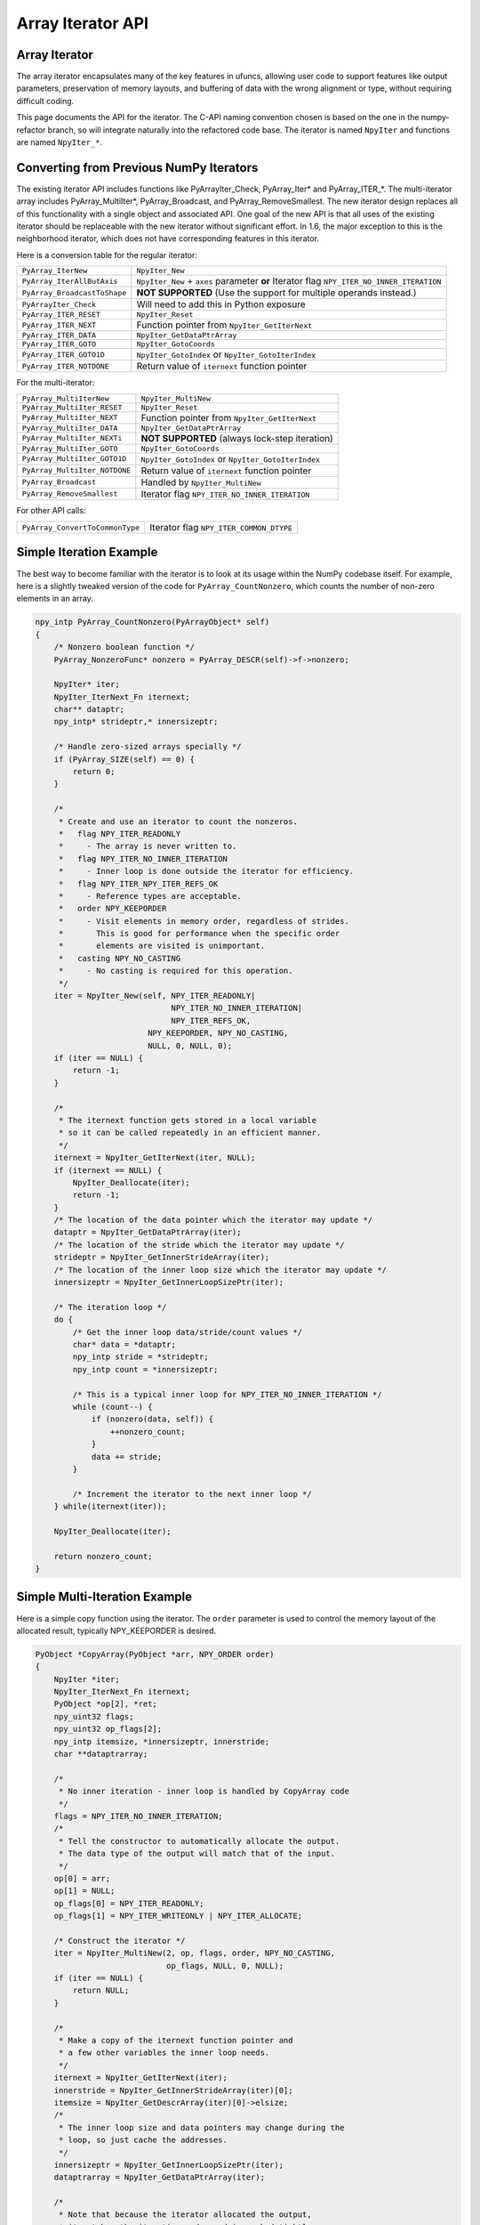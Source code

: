 Array Iterator API
==================

.. sectionauthor:: Mark Wiebe

.. versionadded:: 1.6

Array Iterator
--------------

The array iterator encapsulates many of the key features in ufuncs,
allowing user code to support features like output parameters,
preservation of memory layouts, and buffering of data with the wrong
alignment or type, without requiring difficult coding.

This page documents the API for the iterator.
The C-API naming convention chosen is based on the one in the numpy-refactor
branch, so will integrate naturally into the refactored code base.
The iterator is named ``NpyIter`` and functions are
named ``NpyIter_*``.

Converting from Previous NumPy Iterators
----------------------------------------

The existing iterator API includes functions like PyArrayIter_Check,
PyArray_Iter* and PyArray_ITER_*.  The multi-iterator array includes
PyArray_MultiIter*, PyArray_Broadcast, and PyArray_RemoveSmallest.  The
new iterator design replaces all of this functionality with a single object
and associated API.  One goal of the new API is that all uses of the
existing iterator should be replaceable with the new iterator without
significant effort. In 1.6, the major exception to this is the neighborhood
iterator, which does not have corresponding features in this iterator.

Here is a conversion table for the regular iterator:

===============================  =============================================
``PyArray_IterNew``              ``NpyIter_New``
``PyArray_IterAllButAxis``       ``NpyIter_New`` + ``axes`` parameter **or**
                                 Iterator flag ``NPY_ITER_NO_INNER_ITERATION``
``PyArray_BroadcastToShape``     **NOT SUPPORTED** (Use the support for
                                 multiple operands instead.)
``PyArrayIter_Check``            Will need to add this in Python exposure
``PyArray_ITER_RESET``           ``NpyIter_Reset``
``PyArray_ITER_NEXT``            Function pointer from ``NpyIter_GetIterNext``
``PyArray_ITER_DATA``            ``NpyIter_GetDataPtrArray``
``PyArray_ITER_GOTO``            ``NpyIter_GotoCoords``
``PyArray_ITER_GOTO1D``          ``NpyIter_GotoIndex`` or
                                 ``NpyIter_GotoIterIndex``
``PyArray_ITER_NOTDONE``         Return value of ``iternext`` function pointer
===============================  =============================================

For the multi-iterator:

===============================  =============================================
``PyArray_MultiIterNew``         ``NpyIter_MultiNew``
``PyArray_MultiIter_RESET``      ``NpyIter_Reset``
``PyArray_MultiIter_NEXT``       Function pointer from ``NpyIter_GetIterNext``
``PyArray_MultiIter_DATA``       ``NpyIter_GetDataPtrArray``
``PyArray_MultiIter_NEXTi``      **NOT SUPPORTED** (always lock-step iteration)
``PyArray_MultiIter_GOTO``       ``NpyIter_GotoCoords``
``PyArray_MultiIter_GOTO1D``     ``NpyIter_GotoIndex`` or
                                 ``NpyIter_GotoIterIndex``
``PyArray_MultiIter_NOTDONE``    Return value of ``iternext`` function pointer
``PyArray_Broadcast``            Handled by ``NpyIter_MultiNew``
``PyArray_RemoveSmallest``       Iterator flag ``NPY_ITER_NO_INNER_ITERATION``
===============================  =============================================

For other API calls:

===============================  =============================================
``PyArray_ConvertToCommonType``  Iterator flag ``NPY_ITER_COMMON_DTYPE``
===============================  =============================================

Simple Iteration Example
------------------------

The best way to become familiar with the iterator is to look at its
usage within the NumPy codebase itself. For example, here is a slightly
tweaked version of the code for ``PyArray_CountNonzero``, which counts the
number of non-zero elements in an array.

.. code-block:: c

    npy_intp PyArray_CountNonzero(PyArrayObject* self)
    {
        /* Nonzero boolean function */
        PyArray_NonzeroFunc* nonzero = PyArray_DESCR(self)->f->nonzero;

        NpyIter* iter;
        NpyIter_IterNext_Fn iternext;
        char** dataptr;
        npy_intp* strideptr,* innersizeptr;

        /* Handle zero-sized arrays specially */
        if (PyArray_SIZE(self) == 0) {
            return 0;
        }

        /*
         * Create and use an iterator to count the nonzeros.
         *   flag NPY_ITER_READONLY
         *     - The array is never written to.
         *   flag NPY_ITER_NO_INNER_ITERATION
         *     - Inner loop is done outside the iterator for efficiency.
         *   flag NPY_ITER_NPY_ITER_REFS_OK
         *     - Reference types are acceptable.
         *   order NPY_KEEPORDER
         *     - Visit elements in memory order, regardless of strides.
         *       This is good for performance when the specific order
         *       elements are visited is unimportant.
         *   casting NPY_NO_CASTING
         *     - No casting is required for this operation.
         */
        iter = NpyIter_New(self, NPY_ITER_READONLY|
                                 NPY_ITER_NO_INNER_ITERATION|
                                 NPY_ITER_REFS_OK,
                            NPY_KEEPORDER, NPY_NO_CASTING,
                            NULL, 0, NULL, 0);
        if (iter == NULL) {
            return -1;
        }

        /*
         * The iternext function gets stored in a local variable
         * so it can be called repeatedly in an efficient manner.
         */
        iternext = NpyIter_GetIterNext(iter, NULL);
        if (iternext == NULL) {
            NpyIter_Deallocate(iter);
            return -1;
        }
        /* The location of the data pointer which the iterator may update */
        dataptr = NpyIter_GetDataPtrArray(iter);
        /* The location of the stride which the iterator may update */
        strideptr = NpyIter_GetInnerStrideArray(iter);
        /* The location of the inner loop size which the iterator may update */
        innersizeptr = NpyIter_GetInnerLoopSizePtr(iter);

        /* The iteration loop */
        do {
            /* Get the inner loop data/stride/count values */
            char* data = *dataptr;
            npy_intp stride = *strideptr;
            npy_intp count = *innersizeptr;

            /* This is a typical inner loop for NPY_ITER_NO_INNER_ITERATION */
            while (count--) {
                if (nonzero(data, self)) {
                    ++nonzero_count;
                }
                data += stride;
            }

            /* Increment the iterator to the next inner loop */
        } while(iternext(iter));

        NpyIter_Deallocate(iter);

        return nonzero_count;
    }

Simple Multi-Iteration Example
------------------------------

Here is a simple copy function using the iterator.  The ``order`` parameter
is used to control the memory layout of the allocated result, typically
NPY_KEEPORDER is desired.

.. code-block:: c

    PyObject *CopyArray(PyObject *arr, NPY_ORDER order)
    {
        NpyIter *iter;
        NpyIter_IterNext_Fn iternext;
        PyObject *op[2], *ret;
        npy_uint32 flags;
        npy_uint32 op_flags[2];
        npy_intp itemsize, *innersizeptr, innerstride;
        char **dataptrarray;

        /*
         * No inner iteration - inner loop is handled by CopyArray code
         */
        flags = NPY_ITER_NO_INNER_ITERATION;
        /*
         * Tell the constructor to automatically allocate the output.
         * The data type of the output will match that of the input.
         */
        op[0] = arr;
        op[1] = NULL;
        op_flags[0] = NPY_ITER_READONLY;
        op_flags[1] = NPY_ITER_WRITEONLY | NPY_ITER_ALLOCATE;

        /* Construct the iterator */
        iter = NpyIter_MultiNew(2, op, flags, order, NPY_NO_CASTING,
                                op_flags, NULL, 0, NULL);
        if (iter == NULL) {
            return NULL;
        }

        /*
         * Make a copy of the iternext function pointer and
         * a few other variables the inner loop needs.
         */
        iternext = NpyIter_GetIterNext(iter);
        innerstride = NpyIter_GetInnerStrideArray(iter)[0];
        itemsize = NpyIter_GetDescrArray(iter)[0]->elsize;
        /*
         * The inner loop size and data pointers may change during the
         * loop, so just cache the addresses.
         */
        innersizeptr = NpyIter_GetInnerLoopSizePtr(iter);
        dataptrarray = NpyIter_GetDataPtrArray(iter);

        /*
         * Note that because the iterator allocated the output,
         * it matches the iteration order and is packed tightly,
         * so we don't need to check it like the input.
         */
        if (innerstride == itemsize) {
            do {
                memcpy(dataptrarray[1], dataptrarray[0],
                                        itemsize * (*innersizeptr));
            } while (iternext(iter));
        } else {
            /* For efficiency, should specialize this based on item size... */
            npy_intp i;
            do {
                npy_intp size = *innersizeptr;
                char *src = dataaddr[0], *dst = dataaddr[1];
                for(i = 0; i < size; i++, src += innerstride, dst += itemsize) {
                    memcpy(dst, src, itemsize);
                }
            } while (iternext(iter));
        }

        /* Get the result from the iterator object array */
        ret = NpyIter_GetOperandArray(iter)[1];
        Py_INCREF(ret);

        if (NpyIter_Deallocate(iter) != NPY_SUCCEED) {
            Py_DECREF(ret);
            return NULL;
        }

        return ret;
    }


Iterator Pointer Type
---------------------

The iterator layout is an internal detail, and user code only sees
an incomplete struct.

.. code-block:: c

    typedef struct NpyIter_InternalOnly NpyIter;


Construction and Destruction
----------------------------

.. cfunction:: NpyIter* NpyIter_New(PyArrayObject* op, npy_uint32 flags, NPY_ORDER order, NPY_CASTING casting, PyArray_Descr* dtype, int a_ndim, int* axes, npy_intp buffersize)

    Creates an iterator for the given numpy array object ``op``.

    Flags that may be passed in ``flags`` are any combination
    of the global and per-operand flags documented in
    ``NpyIter_MultiNew``, except for ``NPY_ITER_ALLOCATE``.

    Any of the ``NPY_ORDER`` enum values may be passed to ``order``.  For
    efficient iteration, ``NPY_KEEPORDER`` is the best option, and the other
    orders enforce the particular iteration pattern.

    Any of the ``NPY_CASTING`` enum values may be passed to ``casting``.
    The values include ``NPY_NO_CASTING``, ``NPY_EQUIV_CASTING``,
    ``NPY_SAFE_CASTING``, ``NPY_SAME_KIND_CASTING``, and
    ``NPY_UNSAFE_CASTING``.  To allow the casts to occur, copying or
    buffering must also be enabled.

    If ``dtype`` isn't ``NULL``, then it requires that data type.
    If copying is allowed, it will make a temporary copy if the data
    is castable.  If ``UPDATEIFCOPY`` is enabled, it will also copy
    the data back with another cast upon iterator destruction.

    If ``a_ndim`` is greater than zero, ``axes`` must also be provided.
    In this case, ``axes`` is an ``a_ndim``-sized array of ``op``'s axes.
    A value of -1 in ``axes`` means ``newaxis``. Within the ``axes``
    array, axes may not be repeated.

    If ``buffersize`` is zero, a default buffer size is used,
    otherwise it specifies how big of a buffer to use.  Buffers
    which are powers of 2 such as 512 or 1024 are recommended.

    Returns NULL if there is an error, otherwise returns the allocated
    iterator.

    To make an iterator similar to the old iterator, this should work.

    .. code-block:: c

        iter = NpyIter_New(op, NPY_ITER_READWRITE,
                            NPY_CORDER, NPY_NO_CASTING, NULL, 0, NULL);

    If you want to edit an array with aligned ``double`` code,
    but the order doesn't matter, you would use this.

    .. code-block:: c

        dtype = PyArray_DescrFromType(NPY_DOUBLE);
        iter = NpyIter_New(op, NPY_ITER_READWRITE |
                            NPY_ITER_BUFFERED |
                            NPY_ITER_NBO|
                            NPY_ITER_ALIGNED,
                            NPY_KEEPORDER,
                            NPY_SAME_KIND_CASTING,
                            dtype, 0, NULL);
        Py_DECREF(dtype);

.. cfunction:: NpyIter* NpyIter_MultiNew(npy_intp niter, PyArrayObject** op, npy_uint32 flags, NPY_ORDER order, NPY_CASTING casting, npy_uint32* op_flags, PyArray_Descr** op_dtypes, int oa_ndim, int** op_axes, npy_intp buffersize)

    Creates an iterator for broadcasting the ``niter`` array objects provided
    in ``op``.

    For normal usage, use 0 for ``oa_ndim`` and NULL for ``op_axes``.
    See below for a description of these parameters, which allow for
    custom manual broadcasting as well as reordering and leaving out axes.

    Any of the ``NPY_ORDER`` enum values may be passed to ``order``.  For
    efficient iteration, ``NPY_KEEPORDER`` is the best option, and the other
    orders enforce the particular iteration pattern.  When using
    ``NPY_KEEPORDER``, if you also want to ensure that the iteration is
    not reversed along an axis, you should pass the flag
    ``NPY_ITER_DONT_NEGATE_STRIDES``.

    Any of the ``NPY_CASTING`` enum values may be passed to ``casting``.
    The values include ``NPY_NO_CASTING``, ``NPY_EQUIV_CASTING``,
    ``NPY_SAFE_CASTING``, ``NPY_SAME_KIND_CASTING``, and
    ``NPY_UNSAFE_CASTING``.  To allow the casts to occur, copying or
    buffering must also be enabled.

    If ``op_dtypes`` isn't ``NULL``, it specifies a data type or ``NULL``
    for each ``op[i]``.

    The parameter ``oa_ndim``, when non-zero, specifies the number of
    dimensions that will be iterated with customized broadcasting.
    If it is provided, ``op_axes`` must also be provided.
    These two parameters let you control in detail how the
    axes of the operand arrays get matched together and iterated.
    In ``op_axes``, you must provide an array of ``niter`` pointers
    to ``oa_ndim``-sized arrays of type ``npy_intp``.  If an entry
    in ``op_axes`` is NULL, normal broadcasting rules will apply.
    In ``op_axes[j][i]`` is stored either a valid axis of ``op[j]``, or
    -1 which means ``newaxis``.  Within each ``op_axes[j]`` array, axes
    may not be repeated.  The following example is how normal broadcasting
    applies to a 3-D array, a 2-D array, a 1-D array and a scalar.

    .. code-block:: c

        int oa_ndim = 3;               /* # iteration axes */
        int op0_axes[] = {0, 1, 2};    /* 3-D operand */
        int op1_axes[] = {-1, 0, 1};   /* 2-D operand */
        int op2_axes[] = {-1, -1, 0};  /* 1-D operand */
        int op3_axes[] = {-1, -1, -1}  /* 0-D (scalar) operand */
        int* op_axes[] = {op0_axes, op1_axes, op2_axes, op3_axes};

    If ``buffersize`` is zero, a default buffer size is used,
    otherwise it specifies how big of a buffer to use.  Buffers
    which are powers of 2 such as 512 or 1024 are recommended.

    Returns NULL if there is an error, otherwise returns the allocated
    iterator.

    Flags that may be passed in ``flags``, applying to the whole
    iterator, are:

        ``NPY_ITER_C_INDEX``, ``NPY_ITER_F_INDEX``

            Causes the iterator to track an index matching C or
            Fortran order. These options are mutually exclusive.

        ``NPY_ITER_COORDS``

            Causes the iterator to track array coordinates.
            This prevents the iterator from coalescing axes to
            produce bigger inner loops.

        ``NPY_ITER_NO_INNER_ITERATION``

            Causes the iterator to skip iteration of the innermost
            loop, allowing the user of the iterator to handle it.

            This flag is incompatible with ``NPY_ITER_C_INDEX``,
            ``NPY_ITER_F_INDEX``, and ``NPY_ITER_COORDS``.

        ``NPY_ITER_DONT_NEGATE_STRIDES``

            This only affects the iterator when NPY_KEEPORDER is specified
            for the order parameter.  By default with NPY_KEEPORDER, the
            iterator reverses axes which have negative strides, so that
            memory is traversed in a forward direction.  This disables
            this step.  Use this flag if you want to use the underlying
            memory-ordering of the axes, but don't want an axis reversed.
            This is the behavior of ``numpy.ravel(a, order='K')``, for
            instance.

        ``NPY_ITER_COMMON_DTYPE``

            Causes the iterator to convert all the operands to a common
            data type, calculated based on the ufunc type promotion rules.
            Copying or buffering must be enabled.

            If the common data type is known ahead of time, don't use this
            flag.  Instead, set the requested dtype for all the operands.

        ``NPY_ITER_REFS_OK``

            Indicates that arrays with reference types (object
            arrays or structured arrays containing an object type)
            may be accepted and used in the iterator.  If this flag
            is enabled, the caller must be sure to check whether
            ``NpyIter_IterationNeedsAPI(iter)`` is true, in which case
            it may not release the GIL during iteration.

        ``NPY_ITER_ZEROSIZE_OK``

            Indicates that arrays with a size of zero should be permitted.
            Since the typical iteration loop does not naturally work with
            zero-sized arrays, you must check that the IterSize is non-zero
            before entering the iteration loop.

        ``NPY_ITER_REDUCE_OK``

            Permits writeable operands with a dimension with zero
            stride and size greater than one.  Note that such operands
            must be read/write.

            When buffering is enabled, this also switches to a special
            buffering mode which reduces the loop length as necessary to
            not trample on values being reduced.

            Note that if you want to do a reduction on an automatically
            allocated output, you must use ``NpyIter_GetOperandArray``
            to get its reference, then set every value to the reduction
            unit before doing the iteration loop.  In the case of a
            buffered reduction, this means you must also specify the
            flag ``NPY_ITER_DELAY_BUFALLOC``, then reset the iterator
            after initializing the allocated operand to prepare the
            buffers.

        ``NPY_ITER_RANGED``

            Enables support for iteration of sub-ranges of the full
            ``iterindex`` range ``[0, NpyIter_IterSize(iter))``.  Use
            the function ``NpyIter_ResetToIterIndexRange`` to specify
            a range for iteration.

            This flag can only be used with ``NPY_ITER_NO_INNER_ITERATION``
            when ``NPY_ITER_BUFFERED`` is enabled.  This is because
            without buffering, the inner loop is always the size of the
            innermost iteration dimension, and allowing it to get cut up
            would require special handling, effectively making it more
            like the buffered version.

        ``NPY_ITER_BUFFERED``

            Causes the iterator to store buffering data, and use buffering
            to satisfy data type, alignment, and byte-order requirements.
            To buffer an operand, do not specify the ``NPY_ITER_COPY``
            or ``NPY_ITER_UPDATEIFCOPY`` flags, because they will
            override buffering.  Buffering is especially useful for Python
            code using the iterator, allowing for larger chunks
            of data at once to amortize the Python interpreter overhead.

            If used with ``NPY_ITER_NO_INNER_ITERATION``, the inner loop
            for the caller may get larger chunks than would be possible
            without buffering, because of how the strides are laid out.

            Note that if an operand is given the flag ``NPY_ITER_COPY``
            or ``NPY_ITER_UPDATEIFCOPY``, a copy will be made in preference
            to buffering.  Buffering will still occur when the array was
            broadcast so elements need to be duplicated to get a constant
            stride.

            In normal buffering, the size of each inner loop is equal
            to the buffer size, or possibly larger if ``NPY_ITER_GROWINNER``
            is specified.  If ``NPY_ITER_REDUCE_OK`` is enabled and
            a reduction occurs, the inner loops may become smaller depending
            on the structure of the reduction.

        ``NPY_ITER_GROWINNER``

            When buffering is enabled, this allows the size of the inner
            loop to grow when buffering isn't necessary.  This option
            is best used if you're doing a straight pass through all the
            data, rather than anything with small cache-friendly arrays
            of temporary values for each inner loop.

        ``NPY_ITER_DELAY_BUFALLOC``

            When buffering is enabled, this delays allocation of the
            buffers until one of the ``NpyIter_Reset*`` functions is
            called.  This flag exists to avoid wasteful copying of
            buffer data when making multiple copies of a buffered
            iterator for multi-threaded iteration.

            Another use of this flag is for setting up reduction operations.
            After the iterator is created, and a reduction output
            is allocated automatically by the iterator (be sure to use
            READWRITE access), its value may be initialized to the reduction
            unit.  Use ``NpyIter_GetOperandArray`` to get the object.
            Then, call ``NpyIter_Reset`` to allocate and fill the buffers
            with their initial values.

    Flags that may be passed in ``op_flags[i]``, where ``0 <= i < niter``:

        ``NPY_ITER_READWRITE``, ``NPY_ITER_READONLY``, ``NPY_ITER_WRITEONLY``

            Indicate how the user of the iterator will read or write
            to ``op[i]``.  Exactly one of these flags must be specified
            per operand.

        ``NPY_ITER_COPY``

            Allow a copy of ``op[i]`` to be made if it does not
            meet the data type or alignment requirements as specified
            by the constructor flags and parameters.

        ``NPY_ITER_UPDATEIFCOPY``

            Triggers ``NPY_ITER_COPY``, and when an array operand
            is flagged for writing and is copied, causes the data
            in a copy to be copied back to ``op[i]`` when the iterator
            is destroyed.

            If the operand is flagged as write-only and a copy is needed,
            an uninitialized temporary array will be created and then copied
            to back to ``op[i]`` on destruction, instead of doing
            the unecessary copy operation.

        ``NPY_ITER_NBO``, ``NPY_ITER_ALIGNED``, ``NPY_ITER_CONTIG``

            Causes the iterator to provide data for ``op[i]``
            that is in native byte order, aligned according to
            the dtype requirements, contiguous, or any combination.

            By default, the iterator produces pointers into the
            arrays provided, which may be aligned or unaligned, and
            with any byte order.  If copying or buffering is not
            enabled and the operand data doesn't satisfy the constraints,
            an error will be raised.

            The contiguous constraint applies only to the inner loop,
            successive inner loops may have arbitrary pointer changes.

            If the requested data type is in non-native byte order,
            the NBO flag overrides it and the requested data type is
            converted to be in native byte order.

        ``NPY_ITER_ALLOCATE``

            This is for output arrays, and requires that the flag
            ``NPY_ITER_WRITEONLY`` be set.  If ``op[i]`` is NULL,
            creates a new array with the final broadcast dimensions,
            and a layout matching the iteration order of the iterator.

            When ``op[i]`` is NULL, the requested data type
            ``op_dtypes[i]`` may be NULL as well, in which case it is
            automatically generated from the dtypes of the arrays which
            are flagged as readable.  The rules for generating the dtype
            are the same is for UFuncs.  Of special note is handling
            of byte order in the selected dtype.  If there is exactly
            one input, the input's dtype is used as is.  Otherwise,
            if more than one input dtypes are combined together, the
            output will be in native byte order.

            After being allocated with this flag, the caller may retrieve
            the new array by calling ``NpyIter_GetOperandArray`` and
            getting the i-th object in the returned C array.  The caller
            must call Py_INCREF on it to claim a reference to the array.

        ``NPY_ITER_NO_SUBTYPE``

            For use with ``NPY_ITER_ALLOCATE``, this flag disables
            allocating an array subtype for the output, forcing
            it to be a straight ndarray.

            TODO: Maybe it would be better to introduce a function
            ``NpyIter_GetWrappedOutput`` and remove this flag?

        ``NPY_ITER_NO_BROADCAST``

            Ensures that the input or output matches the iteration
            dimensions exactly.

.. cfunction:: NpyIter* NpyIter_Copy(NpyIter* iter)

    Makes a copy of the given iterator.  This function is provided
    primarily to enable multi-threaded iteration of the data.

    *TODO*: Move this to a section about multithreaded iteration.

    The recommended approach to multithreaded iteration is to
    first create an iterator with the flags
    ``NPY_ITER_NO_INNER_ITERATION``, ``NPY_ITER_RANGED``,
    ``NPY_ITER_BUFFERED``, ``NPY_ITER_DELAY_BUFALLOC``, and
    possibly ``NPY_ITER_GROWINNER``.  Create a copy of this iterator
    for each thread (minus one for the first iterator).  Then, take
    the iteration index range ``[0, NpyIter_GetIterSize(iter))`` and
    split it up into tasks, for example using a TBB parallel_for loop.
    When a thread gets a task to execute, it then uses its copy of
    the iterator by calling ``NpyIter_ResetToIterIndexRange`` and
    iterating over the full range.

    When using the iterator in multi-threaded code or in code not
    holding the Python GIL, care must be taken to only call functions
    which are safe in that context.  ``NpyIter_Copy`` cannot be safely
    called without the Python GIL, because it increments Python
    references.  The ``Reset*`` and some other functions may be safely
    called by passing in the ``errmsg`` parameter as non-NULL, so that
    the functions will pass back errors through it instead of setting
    a Python exception.

.. cfunction:: int NpyIter_RemoveAxis(NpyIter* iter, int axis)``

    Removes an axis from iteration.  This requires that
    ``NPY_ITER_COORDS`` was set for iterator creation, and does not work
    if buffering is enabled or an index is being tracked. This function
    also resets the iterator to its initial state.

    This is useful for setting up an accumulation loop, for example.
    The iterator can first be created with all the dimensions, including
    the accumulation axis, so that the output gets created correctly.
    Then, the accumulation axis can be removed, and the calculation
    done in a nested fashion.

    **WARNING**: This function may change the internal memory layout of
    the iterator.  Any cached functions or pointers from the iterator
    must be retrieved again!

    Returns ``NPY_SUCCEED`` or ``NPY_FAIL``.


.. cfunction:: int NpyIter_RemoveCoords(NpyIter* iter)

    If the iterator has coordinates, this strips support for them, and
    does further iterator optimizations that are possible if coordinates
    are not needed.  This function also resets the iterator to its initial
    state.

    **WARNING**: This function may change the internal memory layout of
    the iterator.  Any cached functions or pointers from the iterator
    must be retrieved again!

    After calling this function, ``NpyIter_HasCoords(iter)`` will
    return false.

    Returns ``NPY_SUCCEED`` or ``NPY_FAIL``.

.. cfunction:: int NpyIter_RemoveInnerLoop(NpyIter* iter)

    If RemoveCoords was used, you may want to specify the
    flag ``NPY_ITER_NO_INNER_ITERATION``.  This flag is not permitted
    together with ``NPY_ITER_COORDS``, so this function is provided
    to enable the feature after ``NpyIter_RemoveCoords`` is called.
    This function also resets the iterator to its initial state.

    **WARNING**: This function changes the internal logic of the iterator.
    Any cached functions or pointers from the iterator must be retrieved
    again!

    Returns ``NPY_SUCCEED`` or ``NPY_FAIL``.

.. cfunction:: int NpyIter_Deallocate(NpyIter* iter)

    Deallocates the iterator object.  This additionally frees any
    copies made, triggering UPDATEIFCOPY behavior where necessary.

    Returns ``NPY_SUCCEED`` or ``NPY_FAIL``.

.. cfunction:: int NpyIter_Reset(NpyIter* iter, char** errmsg)

    Resets the iterator back to its initial state, at the beginning
    of the iteration range.

    Returns ``NPY_SUCCEED`` or ``NPY_FAIL``.  If errmsg is non-NULL,
    no Python exception is set when ``NPY_FAIL`` is returned.
    Instead, \*errmsg is set to an error message.  When errmsg is
    non-NULL, the function may be safely called without holding
    the Python GIL.

.. cfunction:: int NpyIter_ResetToIterIndexRange(NpyIter* iter, npy_intp istart, npy_intp iend, char** errmsg)

    Resets the iterator and restricts it to the ``iterindex`` range
    ``[istart, iend)``.  See ``NpyIter_Copy`` for an explanation of
    how to use this for multi-threaded iteration.  This requires that
    the flag ``NPY_ITER_RANGED`` was passed to the iterator constructor.

    If you want to reset both the ``iterindex`` range and the base
    pointers at the same time, you can do the following to avoid
    extra buffer copying (be sure to add the return code error checks
    when you copy this code).

    .. code-block:: c

        /* Set to a trivial empty range */
        NpyIter_ResetToIterIndexRange(iter, 0, 0);
        /* Set the base pointers */
        NpyIter_ResetBasePointers(iter, baseptrs);
        /* Set to the desired range */
        NpyIter_ResetToIterIndexRange(iter, istart, iend);

    Returns ``NPY_SUCCEED`` or ``NPY_FAIL``.  If errmsg is non-NULL,
    no Python exception is set when ``NPY_FAIL`` is returned.
    Instead, \*errmsg is set to an error message.  When errmsg is
    non-NULL, the function may be safely called without holding
    the Python GIL.

.. cfunction:: int NpyIter_ResetBasePointers(NpyIter *iter, char** baseptrs, char** errmsg)

    Resets the iterator back to its initial state, but using the values
    in ``baseptrs`` for the data instead of the pointers from the arrays
    being iterated.  This functions is intended to be used, together with
    the ``op_axes`` parameter, by nested iteration code with two or more
    iterators.

    Returns ``NPY_SUCCEED`` or ``NPY_FAIL``.  If errmsg is non-NULL,
    no Python exception is set when ``NPY_FAIL`` is returned.
    Instead, \*errmsg is set to an error message.  When errmsg is
    non-NULL, the function may be safely called without holding
    the Python GIL.

    *TODO*: Move the following into a special section on nested iterators.

    Creating iterators for nested iteration requires some care.  All
    the iterator operands must match exactly, or the calls to
    ``NpyIter_ResetBasePointers`` will be invalid.  This means that
    automatic copies and output allocation should not be used haphazardly.
    It is possible to still use the automatic data conversion and casting
    features of the iterator by creating one of the iterators with
    all the conversion parameters enabled, then grabbing the allocated
    operands with the ``NpyIter_GetOperandArray`` function and passing
    them into the constructors for the rest of the iterators.

    **WARNING**: When creating iterators for nested iteration,
    the code must not use a dimension more than once in the different
    iterators.  If this is done, nested iteration will produce
    out-of-bounds pointers during iteration.

    **WARNING**: When creating iterators for nested iteration, buffering
    can only be applied to the innermost iterator.  If a buffered iterator
    is used as the source for ``baseptrs``, it will point into a small buffer
    instead of the array and the inner iteration will be invalid.

    The pattern for using nested iterators is as follows.

    .. code-block:: c

        NpyIter *iter1, *iter1;
        NpyIter_IterNext_Fn iternext1, iternext2;
        char **dataptrs1;

        /*
         * With the exact same operands, no copies allowed, and
         * no axis in op_axes used both in iter1 and iter2.
         * Buffering may be enabled for iter2, but not for iter1.
         */
        iter1 = ...; iter2 = ...;

        iternext1 = NpyIter_GetIterNext(iter1);
        iternext2 = NpyIter_GetIterNext(iter2);
        dataptrs1 = NpyIter_GetDataPtrArray(iter1);

        do {
            NpyIter_ResetBasePointers(iter2, dataptrs1);
            do {
                /* Use the iter2 values */
            } while (iternext2(iter2));
        } while (iternext1(iter1));

.. cfunction:: int NpyIter_GotoCoords(NpyIter* iter, npy_intp* coords)

    Adjusts the iterator to point to the ``ndim`` coordinates
    pointed to by ``coords``.  Returns an error if coordinates
    are not being tracked, the coordinates are out of bounds,
    or inner loop iteration is disabled.

    Returns ``NPY_SUCCEED`` or ``NPY_FAIL``.

.. cfunction:: int NpyIter_GotoIndex(NpyIter* iter, npy_intp index)

    Adjusts the iterator to point to the ``index`` specified.
    If the iterator was constructed with the flag
    ``NPY_ITER_C_INDEX``, ``index`` is the C-order index,
    and if the iterator was constructed with the flag
    ``NPY_ITER_F_INDEX``, ``index`` is the Fortran-order
    index.  Returns an error if there is no index being tracked,
    the index is out of bounds, or inner loop iteration is disabled.

    Returns ``NPY_SUCCEED`` or ``NPY_FAIL``.

.. cfunction:: npy_intp NpyIter_GetIterSize(NpyIter* iter)

    Returns the number of elements being iterated.  This is the product
    of all the dimensions in the shape.

.. cfunction:: npy_intp NpyIter_GetIterIndex(NpyIter* iter)

    Gets the ``iterindex`` of the iterator, which is an index matching
    the iteration order of the iterator.

.. cfunction:: void NpyIter_GetIterIndexRange(NpyIter* iter, npy_intp* istart, npy_intp* iend)

    Gets the ``iterindex`` sub-range that is being iterated.  If
    ``NPY_ITER_RANGED`` was not specified, this always returns the
    range ``[0, NpyIter_IterSize(iter))``.

.. cfunction:: int NpyIter_GotoIterIndex(NpyIter* iter, npy_intp iterindex)

    Adjusts the iterator to point to the ``iterindex`` specified.
    The IterIndex is an index matching the iteration order of the iterator.
    Returns an error if the ``iterindex`` is out of bounds,
    buffering is enabled, or inner loop iteration is disabled.

    Returns ``NPY_SUCCEED`` or ``NPY_FAIL``.

.. cfunction:: npy_bool NpyIter_HasInnerLoop(NpyIter* iter)

    Returns 1 if the iterator handles the inner loop,
    or 0 if the caller needs to handle it.  This is controlled
    by the constructor flag ``NPY_ITER_NO_INNER_ITERATION``.

.. cfunction:: npy_bool NpyIter_HasCoords(NpyIter* iter)

    Returns 1 if the iterator was created with the
    ``NPY_ITER_COORDS`` flag, 0 otherwise.

.. cfunction:: npy_bool NpyIter_HasIndex(NpyIter* iter)

    Returns 1 if the iterator was created with the
    ``NPY_ITER_C_INDEX`` or ``NPY_ITER_F_INDEX``
    flag, 0 otherwise.

.. cfunction:: npy_bool NpyIter_IsBuffered(NpyIter* iter)

    Returns 1 if the iterator was created with the
    ``NPY_ITER_BUFFERED`` flag, 0 otherwise.

.. cfunction:: npy_bool NpyIter_IsGrowInner(NpyIter* iter)

    Returns 1 if the iterator was created with the
    ``NPY_ITER_GROWINNER`` flag, 0 otherwise.

.. cfunction:: npy_intp NpyIter_GetBufferSize(NpyIter* iter)

    If the iterator is buffered, returns the size of the buffer
    being used, otherwise returns 0.

.. cfunction:: int NpyIter_GetNDim(NpyIter* iter)

    Returns the number of dimensions being iterated.  If coordinates
    were not requested in the iterator constructor, this value
    may be smaller than the number of dimensions in the original
    objects.

.. cfunction:: int NpyIter_GetNIter(NpyIter* iter)

    Returns the number of operands in the iterator.

.. cfunction:: npy_intp* NpyIter_GetAxisStrideArray(NpyIter* iter, int axis)

    Gets the array of strides for the specified axis. Requires that
    the iterator be tracking coordinates, and that buffering not
    be enabled.

    This may be used when you want to match up operand axes in
    some fashion, then remove them with ``NpyIter_RemoveAxis`` to
    handle their processing manually.  By calling this function
    before removing the axes, you can get the strides for the
    manual processing.

    Returns ``NULL`` on error.

.. cfunction:: int NpyIter_GetShape(NpyIter* iter, npy_intp* outshape)

    Returns the broadcast shape of the iterator in ``outshape``.
    This can only be called on an iterator which supports coordinates.

    Returns ``NPY_SUCCEED`` or ``NPY_FAIL``.

.. cfunction:: PyArray_Descr** NpyIter_GetDescrArray(NpyIter* iter)

    This gives back a pointer to the ``niter`` data type Descrs for
    the objects being iterated.  The result points into ``iter``,
    so the caller does not gain any references to the Descrs.

    This pointer may be cached before the iteration loop, calling
    ``iternext`` will not change it.

.. cfunction:: PyObject** NpyIter_GetOperandArray(NpyIter* iter)

    This gives back a pointer to the ``niter`` operand PyObjects
    that are being iterated.  The result points into ``iter``,
    so the caller does not gain any references to the PyObjects.

.. cfunction:: PyObject* NpyIter_GetIterView(NpyIter* iter, npy_intp i)

    This gives back a reference to a new ndarray view, which is a view
    into the i-th object in the array ``NpyIter_GetOperandArray()``,
    whose dimensions and strides match the internal optimized
    iteration pattern.  A C-order iteration of this view is equivalent
    to the iterator's iteration order.

    For example, if an iterator was created with a single array as its
    input, and it was possible to rearrange all its axes and then
    collapse it into a single strided iteration, this would return
    a view that is a one-dimensional array.

.. cfunction:: void NpyIter_GetReadFlags(NpyIter* iter, char* outreadflags)

    Fills ``niter`` flags. Sets ``outreadflags[i]`` to 1 if
    ``op[i]`` can be read from, and to 0 if not.

.. cfunction:: void NpyIter_GetWriteFlags(NpyIter* iter, char* outwriteflags)

    Fills ``niter`` flags. Sets ``outwriteflags[i]`` to 1 if
    ``op[i]`` can be written to, and to 0 if not.

Functions For Iteration
-----------------------

.. cfunction:: NpyIter_IterNext_Fn NpyIter_GetIterNext(NpyIter* iter, char** errmsg)

    Returns a function pointer for iteration.  A specialized version
    of the function pointer may be calculated by this function
    instead of being stored in the iterator structure. Thus, to
    get good performance, it is required that the function pointer
    be saved in a variable rather than retrieved for each loop iteration.

    Returns NULL if there is an error.  If errmsg is non-NULL,
    no Python exception is set when ``NPY_FAIL`` is returned.
    Instead, \*errmsg is set to an error message.  When errmsg is
    non-NULL, the function may be safely called without holding
    the Python GIL.

    The typical looping construct is as follows.

    .. code-block:: c

        NpyIter_IterNext_Fn iternext = NpyIter_GetIterNext(iter, NULL);
        char** dataptr = NpyIter_GetDataPtrArray(iter);

        do {
            /* use the addresses dataptr[0], ... dataptr[niter-1] */
        } while(iternext(iter));

    When ``NPY_ITER_NO_INNER_ITERATION`` is specified, the typical
    inner loop construct is as follows.

    .. code-block:: c

        NpyIter_IterNext_Fn iternext = NpyIter_GetIterNext(iter, NULL);
        char** dataptr = NpyIter_GetDataPtrArray(iter);
        npy_intp* stride = NpyIter_GetInnerStrideArray(iter);
        npy_intp* size_ptr = NpyIter_GetInnerLoopSizePtr(iter), size;
        npy_intp iiter, niter = NpyIter_GetNIter(iter);

        do {
            size = *size_ptr;
            while (size--) {
                /* use the addresses dataptr[0], ... dataptr[niter-1] */
                for (iiter = 0; iiter < niter; ++iiter) {
                    dataptr[iiter] += stride[iiter];
                }
            }
        } while (iternext());

    Observe that we are using the dataptr array inside the iterator, not
    copying the values to a local temporary.  This is possible because
    when ``iternext()`` is called, these pointers will be overwritten
    with fresh values, not incrementally updated.

    If a compile-time fixed buffer is being used (both flags
    ``NPY_ITER_BUFFERED`` and ``NPY_ITER_NO_INNER_ITERATION``), the
    inner size may be used as a signal as well.  The size is guaranteed
    to become zero when ``iternext()`` returns false, enabling the
    following loop construct.  Note that if you use this construct,
    you should not pass ``NPY_ITER_GROWINNER`` as a flag, because it
    will cause larger sizes under some circumstances.

    .. code-block:: c

        /* The constructor should have buffersize passed as this value */
        #define FIXED_BUFFER_SIZE 1024

        NpyIter_IterNext_Fn iternext = NpyIter_GetIterNext(iter, NULL);
        char **dataptr = NpyIter_GetDataPtrArray(iter);
        npy_intp *stride = NpyIter_GetInnerStrideArray(iter);
        npy_intp *size_ptr = NpyIter_GetInnerLoopSizePtr(iter), size;
        npy_intp i, iiter, niter = NpyIter_GetNIter(iter);

        /* One loop with a fixed inner size */
        size = *size_ptr;
        while (size == FIXED_BUFFER_SIZE) {
            /*
             * This loop could be manually unrolled by a factor
             * which divides into FIXED_BUFFER_SIZE
             */
            for (i = 0; i < FIXED_BUFFER_SIZE; ++i) {
                /* use the addresses dataptr[0], ... dataptr[niter-1] */
                for (iiter = 0; iiter < niter; ++iiter) {
                    dataptr[iiter] += stride[iiter];
                }
            }
            iternext();
            size = *size_ptr;
        }

        /* Finish-up loop with variable inner size */
        if (size > 0) do {
            size = *size_ptr;
            while (size--) {
                /* use the addresses dataptr[0], ... dataptr[niter-1] */
                for (iiter = 0; iiter < niter; ++iiter) {
                    dataptr[iiter] += stride[iiter];
                }
            }
        } while (iternext());

.. cfunction:: NpyIter_GetCoords_Fn NpyIter_GetGetCoords(NpyIter* iter, char** errmsg)

    Returns a function pointer for getting the coordinates
    of the iterator.  Returns NULL if the iterator does not
    support coordinates.  It is recommended that this function
    pointer be cached in a local variable before the iteration
    loop.

    Returns NULL if there is an error.  If errmsg is non-NULL,
    no Python exception is set when ``NPY_FAIL`` is returned.
    Instead, \*errmsg is set to an error message.  When errmsg is
    non-NULL, the function may be safely called without holding
    the Python GIL.

.. cfunction:: char** NpyIter_GetDataPtrArray(NpyIter* iter)

    This gives back a pointer to the ``niter`` data pointers.  If
    ``NPY_ITER_NO_INNER_ITERATION`` was not specified, each data
    pointer points to the current data item of the iterator.  If
    no inner iteration was specified, it points to the first data
    item of the inner loop.

    This pointer may be cached before the iteration loop, calling
    ``iternext`` will not change it.  This function may be safely
    called without holding the Python GIL.

.. cfunction:: npy_intp* NpyIter_GetIndexPtr(NpyIter* iter)

    This gives back a pointer to the index being tracked, or NULL
    if no index is being tracked.  It is only useable if one of
    the flags ``NPY_ITER_C_INDEX`` or ``NPY_ITER_F_INDEX``
    were specified during construction.

When the flag ``NPY_ITER_NO_INNER_ITERATION`` is used, the code
needs to know the parameters for doing the inner loop.  These
functions provide that information.

.. cfunction:: npy_intp* NpyIter_GetInnerStrideArray(NpyIter* iter)

    Returns a pointer to an array of the ``niter`` strides,
    one for each iterated object, to be used by the inner loop.

    This pointer may be cached before the iteration loop, calling
    ``iternext`` will not change it. This function may be safely
    called without holding the Python GIL.

.. cfunction:: npy_intp* NpyIter_GetInnerLoopSizePtr(NpyIter* iter)

    Returns a pointer to the number of iterations the
    inner loop should execute.

    This address may be cached before the iteration loop, calling
    ``iternext`` will not change it.  The value itself may change during
    iteration, in particular if buffering is enabled.  This function
    may be safely called without holding the Python GIL.

.. cfunction:: void NpyIter_GetInnerFixedStrideArray(NpyIter* iter, npy_intp* out_strides)

    Gets an array of strides which are fixed, or will not change during
    the entire iteration.  For strides that may change, the value
    NPY_MAX_INTP is placed in the stride.

    Once the iterator is prepared for iteration (after a reset if
    ``NPY_DELAY_BUFALLOC`` was used), call this to get the strides
    which may be used to select a fast inner loop function.  For example,
    if the stride is 0, that means the inner loop can always load its
    value into a variable once, then use the variable throughout the loop,
    or if the stride equals the itemsize, a contiguous version for that
    operand may be used.

    This function may be safely called without holding the Python GIL.
